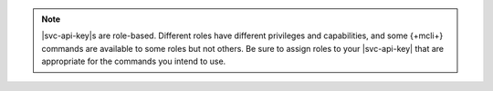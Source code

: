 .. note::

   |svc-api-key|\s are role-based. Different roles have different
   privileges and capabilities, and some {+mcli+} commands are available
   to some roles but not others. Be sure to assign roles to
   your |svc-api-key| that are appropriate for the commands you intend to
   use.